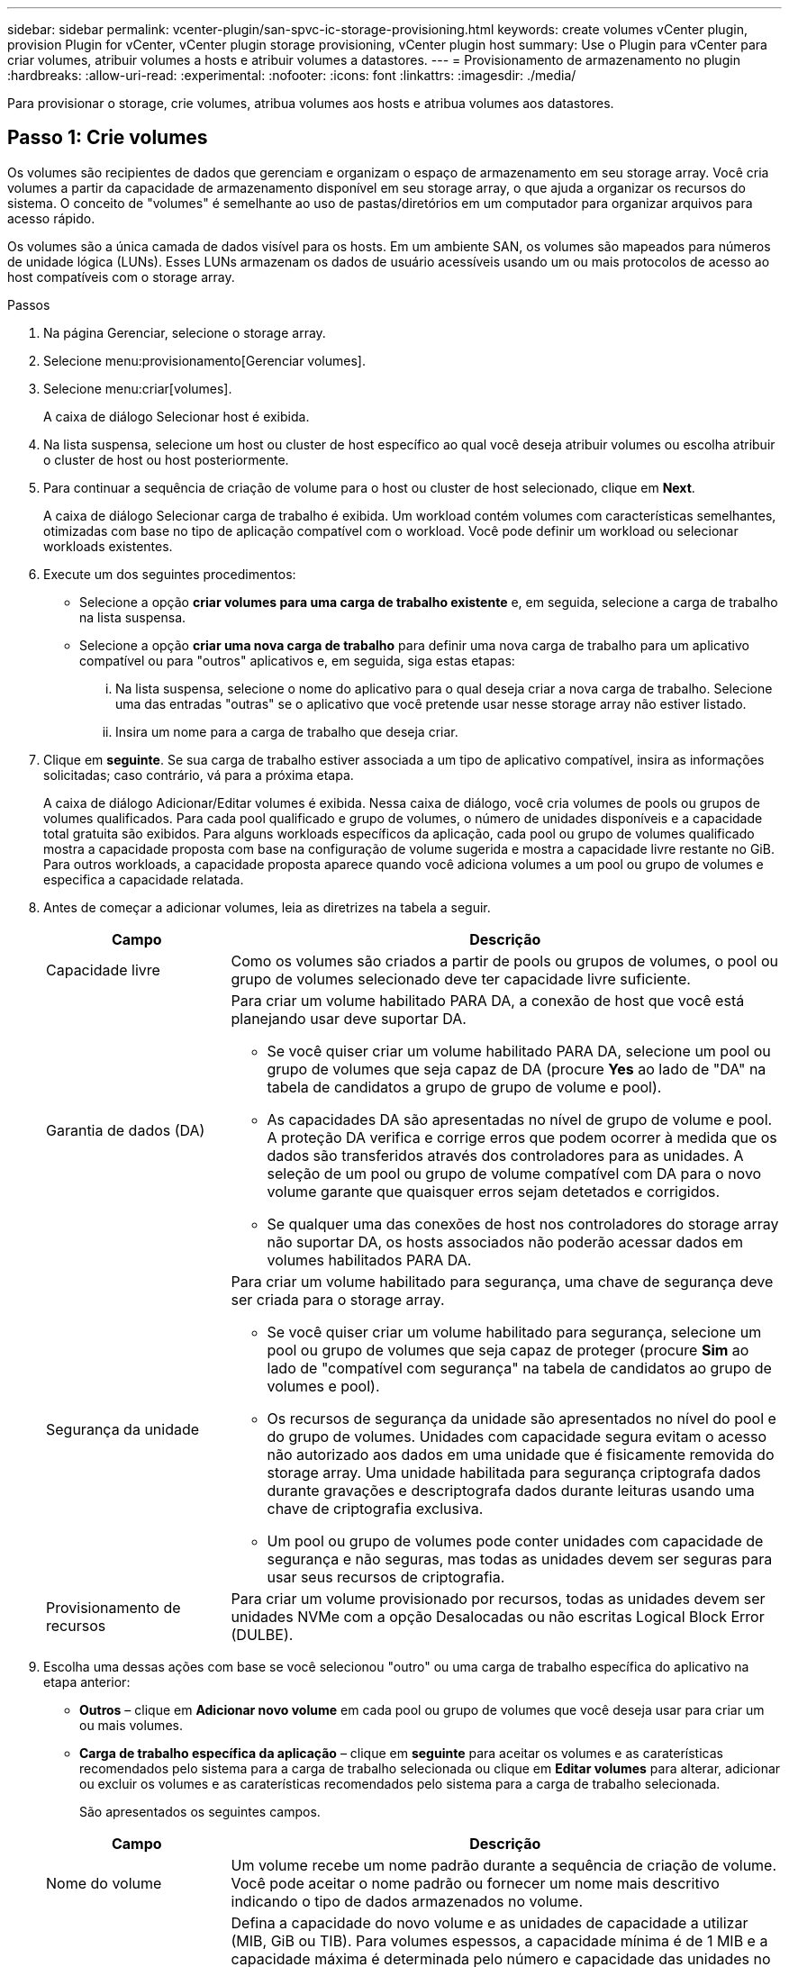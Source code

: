 ---
sidebar: sidebar 
permalink: vcenter-plugin/san-spvc-ic-storage-provisioning.html 
keywords: create volumes vCenter plugin, provision Plugin for vCenter, vCenter plugin storage provisioning, vCenter plugin host 
summary: Use o Plugin para vCenter para criar volumes, atribuir volumes a hosts e atribuir volumes a datastores. 
---
= Provisionamento de armazenamento no plugin
:hardbreaks:
:allow-uri-read: 
:experimental: 
:nofooter: 
:icons: font
:linkattrs: 
:imagesdir: ./media/


[role="lead"]
Para provisionar o storage, crie volumes, atribua volumes aos hosts e atribua volumes aos datastores.



== Passo 1: Crie volumes

Os volumes são recipientes de dados que gerenciam e organizam o espaço de armazenamento em seu storage array. Você cria volumes a partir da capacidade de armazenamento disponível em seu storage array, o que ajuda a organizar os recursos do sistema. O conceito de "volumes" é semelhante ao uso de pastas/diretórios em um computador para organizar arquivos para acesso rápido.

Os volumes são a única camada de dados visível para os hosts. Em um ambiente SAN, os volumes são mapeados para números de unidade lógica (LUNs). Esses LUNs armazenam os dados de usuário acessíveis usando um ou mais protocolos de acesso ao host compatíveis com o storage array.

.Passos
. Na página Gerenciar, selecione o storage array.
. Selecione menu:provisionamento[Gerenciar volumes].
. Selecione menu:criar[volumes].
+
A caixa de diálogo Selecionar host é exibida.

. Na lista suspensa, selecione um host ou cluster de host específico ao qual você deseja atribuir volumes ou escolha atribuir o cluster de host ou host posteriormente.
. Para continuar a sequência de criação de volume para o host ou cluster de host selecionado, clique em *Next*.
+
A caixa de diálogo Selecionar carga de trabalho é exibida. Um workload contém volumes com características semelhantes, otimizadas com base no tipo de aplicação compatível com o workload. Você pode definir um workload ou selecionar workloads existentes.

. Execute um dos seguintes procedimentos:
+
** Selecione a opção *criar volumes para uma carga de trabalho existente* e, em seguida, selecione a carga de trabalho na lista suspensa.
** Selecione a opção *criar uma nova carga de trabalho* para definir uma nova carga de trabalho para um aplicativo compatível ou para "outros" aplicativos e, em seguida, siga estas etapas:
+
... Na lista suspensa, selecione o nome do aplicativo para o qual deseja criar a nova carga de trabalho. Selecione uma das entradas "outras" se o aplicativo que você pretende usar nesse storage array não estiver listado.
... Insira um nome para a carga de trabalho que deseja criar.




. Clique em *seguinte*. Se sua carga de trabalho estiver associada a um tipo de aplicativo compatível, insira as informações solicitadas; caso contrário, vá para a próxima etapa.
+
A caixa de diálogo Adicionar/Editar volumes é exibida. Nessa caixa de diálogo, você cria volumes de pools ou grupos de volumes qualificados. Para cada pool qualificado e grupo de volumes, o número de unidades disponíveis e a capacidade total gratuita são exibidos. Para alguns workloads específicos da aplicação, cada pool ou grupo de volumes qualificado mostra a capacidade proposta com base na configuração de volume sugerida e mostra a capacidade livre restante no GiB. Para outros workloads, a capacidade proposta aparece quando você adiciona volumes a um pool ou grupo de volumes e especifica a capacidade relatada.

. Antes de começar a adicionar volumes, leia as diretrizes na tabela a seguir.
+
[cols="25h,~"]
|===
| Campo | Descrição 


 a| 
Capacidade livre
 a| 
Como os volumes são criados a partir de pools ou grupos de volumes, o pool ou grupo de volumes selecionado deve ter capacidade livre suficiente.



 a| 
Garantia de dados (DA)
 a| 
Para criar um volume habilitado PARA DA, a conexão de host que você está planejando usar deve suportar DA.

** Se você quiser criar um volume habilitado PARA DA, selecione um pool ou grupo de volumes que seja capaz de DA (procure *Yes* ao lado de "DA" na tabela de candidatos a grupo de grupo de volume e pool).
** As capacidades DA são apresentadas no nível de grupo de volume e pool. A proteção DA verifica e corrige erros que podem ocorrer à medida que os dados são transferidos através dos controladores para as unidades. A seleção de um pool ou grupo de volume compatível com DA para o novo volume garante que quaisquer erros sejam detetados e corrigidos.
** Se qualquer uma das conexões de host nos controladores do storage array não suportar DA, os hosts associados não poderão acessar dados em volumes habilitados PARA DA.




 a| 
Segurança da unidade
 a| 
Para criar um volume habilitado para segurança, uma chave de segurança deve ser criada para o storage array.

** Se você quiser criar um volume habilitado para segurança, selecione um pool ou grupo de volumes que seja capaz de proteger (procure *Sim* ao lado de "compatível com segurança" na tabela de candidatos ao grupo de volumes e pool).
** Os recursos de segurança da unidade são apresentados no nível do pool e do grupo de volumes. Unidades com capacidade segura evitam o acesso não autorizado aos dados em uma unidade que é fisicamente removida do storage array. Uma unidade habilitada para segurança criptografa dados durante gravações e descriptografa dados durante leituras usando uma chave de criptografia exclusiva.
** Um pool ou grupo de volumes pode conter unidades com capacidade de segurança e não seguras, mas todas as unidades devem ser seguras para usar seus recursos de criptografia.




 a| 
Provisionamento de recursos
 a| 
Para criar um volume provisionado por recursos, todas as unidades devem ser unidades NVMe com a opção Desalocadas ou não escritas Logical Block Error (DULBE).

|===
. Escolha uma dessas ações com base se você selecionou "outro" ou uma carga de trabalho específica do aplicativo na etapa anterior:
+
** *Outros* – clique em *Adicionar novo volume* em cada pool ou grupo de volumes que você deseja usar para criar um ou mais volumes.
** *Carga de trabalho específica da aplicação* – clique em *seguinte* para aceitar os volumes e as caraterísticas recomendados pelo sistema para a carga de trabalho selecionada ou clique em *Editar volumes* para alterar, adicionar ou excluir os volumes e as caraterísticas recomendados pelo sistema para a carga de trabalho selecionada.
+
São apresentados os seguintes campos.

+
[cols="25h,~"]
|===
| Campo | Descrição 


 a| 
Nome do volume
 a| 
Um volume recebe um nome padrão durante a sequência de criação de volume. Você pode aceitar o nome padrão ou fornecer um nome mais descritivo indicando o tipo de dados armazenados no volume.



 a| 
Capacidade comunicada
 a| 
Defina a capacidade do novo volume e as unidades de capacidade a utilizar (MIB, GiB ou TIB). Para volumes espessos, a capacidade mínima é de 1 MIB e a capacidade máxima é determinada pelo número e capacidade das unidades no pool ou grupo de volumes. A capacidade em um pool é alocada em incrementos de 4 GiB. Qualquer capacidade que não seja um múltiplo de 4 GiB é alocada, mas não utilizável. Para garantir que toda a capacidade seja utilizável, especifique a capacidade em incrementos de 4 GiB. Se existir capacidade inutilizável, a única forma de a recuperar é aumentar a capacidade do volume.



 a| 
Tipo de volume
 a| 
Se você selecionou "carga de trabalho específica do aplicativo", o campo tipo de volume será exibido. Isso indica o tipo de volume que foi criado para uma carga de trabalho específica do aplicativo.



 a| 
Tamanho do bloco de volume ( somente EF300 e EF600)
 a| 
Mostra os tamanhos de bloco que podem ser criados para o volume:

*** 512 – 512 bytes
*** 4K – 4.096 bytes




 a| 
Tamanho do segmento
 a| 
Mostra a definição para o dimensionamento de segmentos, que aparece apenas para volumes num grupo de volumes. Você pode alterar o tamanho do segmento para otimizar o desempenho.

* Transições de tamanho de segmento permitidas* – o sistema determina as transições de tamanho de segmento permitidas. Os tamanhos de segmento que são transições inadequadas do tamanho de segmento atual não estão disponíveis na lista suspensa. As transições permitidas geralmente são o dobro ou metade do tamanho atual do segmento. Por exemplo, se o tamanho atual do segmento de volume for 32 KiB, um novo tamanho de segmento de volume de 16 KiB ou 64 KiB será permitido.

*Volumes habilitados para cache SSD* – você pode especificar um tamanho de segmento de 4 KiB para volumes habilitados para cache SSD. Certifique-se de selecionar o tamanho de segmento de 4 KiB apenas para volumes habilitados para cache SSD que lidam com operações de e/S de bloco pequeno (por exemplo, tamanhos de bloco de e/S KiB 16 ou menores). O desempenho pode ser afetado se você selecionar 4 KiB como o tamanho do segmento para volumes habilitados para cache SSD que lidam com operações sequenciais de blocos grandes.

*Quantidade de tempo para alterar o tamanho do segmento* – a quantidade de tempo para alterar o tamanho do segmento de um volume depende dessas variáveis:

*** A carga de e/S do host
*** A prioridade de modificação do volume
*** O número de unidades no grupo de volumes
*** O número de canais da unidade
*** O poder de processamento dos controladores do storage array


Quando você altera o tamanho do segmento de um volume, o desempenho de e/S é afetado, mas seus dados permanecem disponíveis.



 a| 
Com capacidade segura
 a| 
*Yes* aparece ao lado de "Secure-Capable" somente se as unidades no pool ou grupo de volumes forem capazes de criptografia. O Drive Security impede o acesso não autorizado aos dados em uma unidade que é fisicamente removida do storage array. Esta opção só está disponível quando o recurso Segurança da unidade estiver ativado e uma chave de segurança estiver configurada para o storage de armazenamento. Um pool ou grupo de volumes pode conter unidades com capacidade de segurança e não seguras, mas todas as unidades devem ser seguras para usar seus recursos de criptografia.



| DA | *Yes* aparece ao lado de "DA" somente se as unidades no pool ou grupo de volume suportarem Data Assurance (DA). DA aumenta a integridade dos dados em todo o sistema de storage. O DA permite que o storage array verifique se há erros que possam ocorrer à medida que os dados são transferidos através dos controladores para as unidades. O uso DA para o novo volume garante que quaisquer erros sejam detetados. 
|===


. Para continuar a sequência de criação de volume para a aplicação selecionada, clique em *seguinte*.
. Na última etapa, revise um resumo dos volumes que você pretende criar e faça as alterações necessárias. Para fazer alterações, clique em *voltar*. Quando estiver satisfeito com a configuração do volume, clique em *Finish*.




== Etapa 2: Criar acesso ao host e atribuir volumes

Um host pode ser criado manualmente:

* *Manual* – durante a criação manual do host, você associa identificadores de porta do host selecionando-os de uma lista ou inserindo-os manualmente. Depois de criar um host, você poderá atribuir volumes a ele ou adicioná-lo a um cluster de host se desejar compartilhar o acesso a volumes.




=== Criando manualmente o host

.Antes de começar
Leia as seguintes diretrizes:

* Você já deve ter adicionado ou descoberto storage arrays no seu ambiente.
* Você deve definir as portas de identificador de host que estão associadas ao host.
* Certifique-se de fornecer o mesmo nome que o nome do sistema atribuído pelo host.
* Esta operação não é bem-sucedida se o nome que você escolher já estiver em uso.
* O comprimento do nome não pode exceder 30 carateres.


.Passos
. Na página Gerenciar, selecione a matriz de armazenamento com a conexão do host.
. Selecione menu:provisionamento[Configurar hosts].
+
A página Configurar hosts será exibida.

. Clique em menu:criar[Host].
+
A caixa de diálogo criar host é exibida.

. Selecione as configurações para o host, conforme apropriado.
+
[cols="25h,~"]
|===
| Campo | Descrição 


 a| 
Nome
 a| 
Digite um nome para o novo host.



 a| 
Tipo de sistema operacional de host
 a| 
Selecione o sistema operacional que está sendo executado no novo host na lista suspensa.



 a| 
Tipo de interface de host
 a| 
(Opcional) se você tiver mais de um tipo de interface de host compatível com seu storage array, selecione o tipo de interface de host que deseja usar.



 a| 
Portas de host
 a| 
Execute um dos seguintes procedimentos:

** *Selecione Interface de e/S* -- geralmente, as portas do host devem ter feito login e estar disponíveis na lista suspensa. Você pode selecionar os identificadores de porta do host na lista.
** *Manual add* -- se um identificador de porta de host não for exibido na lista, isso significa que a porta de host não foi conetada. Um utilitário HBA ou o utilitário iniciador iSCSI podem ser usados para localizar os identificadores de porta de host e associá-los ao host.


Você pode inserir manualmente os identificadores da porta do host ou copiá-los/colá-los do utilitário (um de cada vez) no campo portas do host.

Você deve selecionar um identificador de porta de host de cada vez para associá-lo ao host, mas pode continuar a selecionar quantos identificadores estão associados ao host. Cada identificador é exibido no campo Host Ports (portas do host). Se necessário, você também pode remover um identificador selecionando *X* ao lado dele.



 a| 
Definir segredo do iniciador CHAP
 a| 
(Opcional) se você selecionou ou inseriu manualmente uma porta de host com um IQN iSCSI e se quiser exigir que um host que tente acessar a matriz de armazenamento para se autenticar usando o Challenge Handshake Authentication Protocol (CHAP), marque a caixa de seleção *Definir segredo do iniciador CHAP*. Para cada porta de host iSCSI selecionada ou inserida manualmente, faça o seguinte:

** Insira o mesmo segredo CHAP que foi definido em cada iniciador de host iSCSI para autenticação CHAP. Se você estiver usando autenticação CHAP mútua (autenticação bidirecional que permite que um host se valide para o storage array e para que um storage array se valide para o host), você também deve definir o segredo CHAP para o storage array na configuração inicial ou alterando as configurações.
** Deixe o campo em branco se você não precisar de autenticação de host.


Atualmente, o único método de autenticação iSCSI usado é CHAP.

|===
. Clique em *criar*.
. Se você precisar atualizar as informações do host, selecione o host na tabela e clique em *Exibir/Editar configurações*.
+
Depois que o host é criado com êxito, o sistema cria um nome padrão para cada porta de host configurada para o host (rótulo do usuário). O alias padrão é `<Hostname_Port Number>`. Por exemplo, o alias padrão para a primeira porta criada para o IPT de host é `IPT_1`.

. Em seguida, você deve atribuir um volume a um host ou a um cluster de host para que ele possa ser usado para operações de e/S. Selecione menu:provisionamento[Configurar hosts].
+
A página Configurar hosts será exibida.

. Selecione o host ou cluster de host ao qual você deseja atribuir volumes e clique em *atribuir volumes*.
+
É apresentada uma caixa de diálogo que lista todos os volumes que podem ser atribuídos. Você pode classificar qualquer uma das colunas ou digitar algo na caixa filtro para facilitar a localização de volumes específicos.

. Marque a caixa de seleção ao lado de cada volume que você deseja atribuir ou marque a caixa de seleção no cabeçalho da tabela para selecionar todos os volumes.
. Clique em *Assign* para concluir a operação.
+
O sistema executa as seguintes ações:

+
** O volume atribuído recebe o próximo número de LUN disponível. O host usa o número LUN para acessar o volume.
** O nome do volume fornecido pelo usuário aparece nas listagens de volume associadas ao host. Se aplicável, o volume de acesso configurado de fábrica também aparece nas listagens de volume associadas ao host.






== Etapa 3: Crie um datastore no vSphere Client

Para criar um datastore no vSphere Client, consulte o https://docs.vmware.com/en/VMware-vSphere/7.0/com.vmware.vsphere.storage.doc/GUID-5AC611E0-7CEB-4604-A03C-F600B1BA2D23.html["Crie um datastore VMFS no vSphere Client"^] tópico no VMware Doc Center.



=== Aumente a capacidade do datastore existente aumentando a capacidade do volume

Você pode aumentar a capacidade reportada (a capacidade relatada aos hosts) de um volume usando a capacidade livre disponível no pool ou no grupo de volumes.

.Antes de começar
Certifique-se de que:

* A capacidade livre suficiente está disponível no pool ou grupo de volumes associados ao volume.
* O volume é ótimo e não em nenhum estado de modificação.
* Não há unidades hot spare em uso no volume. (Aplica-se apenas a volumes em grupos de volumes.)



NOTE: O aumento da capacidade de um volume é suportado apenas em determinados sistemas operacionais. Se você aumentar a capacidade de volume em um sistema operacional host que não suporte a expansão LUN, a capacidade expandida será inutilizável e não poderá restaurar a capacidade de volume original.

.Passos
. Navegue até o plugin no vSphere Client.
. Dentro do plugin, selecione a matriz de armazenamento desejada.
. Clique em *Provisioning* e selecione *Manage volumes*.
. Selecione o volume para o qual deseja aumentar a capacidade e, em seguida, selecione *aumentar a capacidade*.
+
A caixa de diálogo confirmar aumento de capacidade é exibida.

. Selecione *Sim* para continuar.
+
É apresentada a caixa de diálogo aumentar capacidade comunicada.

+
Esta caixa de diálogo exibe a capacidade atual reportada do volume e a capacidade livre disponível no pool ou grupo de volumes associados do volume.

. Use a caixa *aumente a capacidade reportada adicionando...* para adicionar capacidade à capacidade reportada disponível atual. Você pode alterar o valor de capacidade para exibir em mebibytes (MIB), gibibytes (GiB) ou tebibytes (TIB).
. Clique em *aumentar*.
. Exiba o painel tarefas recentes para o andamento da operação de aumento de capacidade atualmente em execução para o volume selecionado. Esta operação pode ser demorada e pode afetar o desempenho do sistema.
. Depois que a capacidade do volume estiver completa, você deverá aumentar manualmente o tamanho do VMFS para corresponder conforme descrito no https://docs.vmware.com/en/VMware-vSphere/7.0/com.vmware.vsphere.storage.doc/GUID-D57FEF5D-75F1-433D-B337-E760732282FC.html["Aumente a capacidade do armazenamento de dados VMFS no vSphere Client"^] tópico no VMware Doc Center.




=== Aumente a capacidade do datastore existente adicionando volumes

. Você pode aumentar a capacidade de um datastore adicionando volumes. Siga as etapas em <<Passo 1: Crie volumes>>.
. Em seguida, atribua os volumes ao host desejado para aumentar a capacidade do datastore.
+
Consulte https://docs.vmware.com/en/VMware-vSphere/6.0/com.vmware.vsphere.hostclient.doc/GUID-B0D89816-02E5-4C42-AAFC-19751800A284.html["Aumente a capacidade do armazenamento de dados VMFS no vSphere Client"^] o tópico no VMware Doc Center para obter mais informações.


